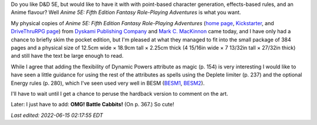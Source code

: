 .. title: Anime 5E: Fifth Edition Fantasy Role-Playing Adventures
.. slug: anime-5e-fifth-edition-fantasy-role-playing-adventures
.. date: 2022-06-14 23:34:40 UTC-04:00
.. tags: anime,anime 5e,5e,pocket edition,dyskami,mark mackinnon,besm,cabbit
.. category: gaming/rpg
.. link: 
.. description: 
.. type: text

Do you like D&D 5E, but would like to have it with with point-based
character generation, effects-based rules, and an Anime
flavour?  Well *Anime 5E: Fifth Edition Fantasy
Role-Playing Adventures* is what you want.

.. thumbnail:: /images/Anime-5E-pocket-edition.jpg
   :alt: Anime 5E pocket edition

My physical copies of *Anime 5E: Fifth Edition Fantasy Role-Playing
Adventures* (`home page`_, Kickstarter_, and `DriveThruRPG page`_)
from `Dyskami Publishing Company`_ and `Mark C. MacKinnon`_ came
today, and I have only had a chance to briefly skim the pocket edition,
but I'm pleased at what they managed to fit into the small package of
384 pages and a physical size of 12.5cm wide × 18.9cm tall × 2.25cm
thick (4 15/16in wide × 7 13/32in tall × 27/32in thick) and still have
the text be large enough to read.

.. _home page: http://www.dyskami.ca/anime5e.html
.. _Kickstarter: https://www.kickstarter.com/projects/dyskami/anime-5e-fifth-edition-fantasy-role-playing-reimagined
.. _DriveThruRPG page: https://www.drivethrurpg.com/product/359098/Anime-5E-Fifth-Edition-Fantasy-RolePlaying-Adventures
.. _Dyskami Publishing Company: http://www.dyskami.ca/index.html
.. _Mark C. MacKinnon: https://en.wikipedia.org/wiki/Mark_C._MacKinnon

While I agree that adding the flexibility of Dynamic Powers attribute
as magic (p. 154) is very interesting I would like to have seen a
little guidance for using the rest of the attributes as spells using
the Deplete limiter (p. 237) and the optional Energy rules (p. 280),
which I've seen used very well in BESM (BESM1_, BESM2_).

.. _BESM1: https://en.wikipedia.org/wiki/Big_Eyes,_Small_Mouth
.. _BESM2: https://www.dyskami.ca/besm.html

I'll have to wait until I get a chance to peruse the hardback version
to comment on the art.

Later: I just have to add: **OMG! Battle Cabbits!** (On p. 367.) So
cute!

*Last edited: 2022-06-15 02:17:55 EDT*

..
   Local Variables:
   time-stamp-format: "%Y-%02m-%02d %02H:%02M:%02S %Z"
   time-stamp-start: "\\*Last edited:[ \t]+\\\\?"
   time-stamp-end: "\\*\\\\?\n"
   time-stamp-line-limit: -20
   End:
